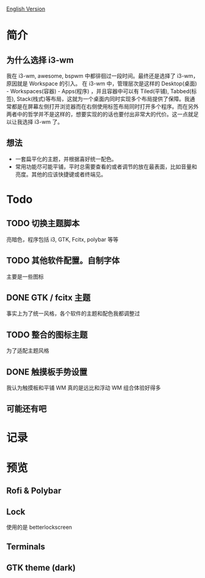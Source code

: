 [[https://github.com/wangzme/dotfiles/blob/master/docs/readme-en.org][English Version]]
* 简介
** 为什么选择 i3-wm
   我在 i3-wm, awesome, bspwm 中都徘徊过一段时间。最终还是选择了 i3-wm，原因就是 Workspace 的引入。
   在 i3-wm 中，管理层次是这样的 Desktop(桌面) - Workspaces(容器) - Apps(程序) ，并且容器中可以有 Tiled(平铺), Tabbed(标签), Stack(栈式)等布局，这就为一个桌面内同时实现多个布局提供了保障。我通常都是在屏幕左侧打开浏览器而在右侧使用标签布局同时打开多个程序。而在另外两者中的哲学并不是这样的，想要实现的的话也要付出非常大的代价。这一点就足以让我选择 i3-wm 了。
** 想法
   - 一套扁平化的主题，并根据喜好统一配色。
   - 常用功能尽可能平铺，平时总需要查看的或者调节的放在最表面，比如音量和亮度。其他的应该快捷键或者终端见。

* Todo
** TODO 切换主题脚本
   亮暗色，程序包括 i3, GTK, Fcitx, polybar 等等
** TODO 其他软件配置。自制字体
   主要是一些图标
** DONE GTK / fcitx 主题
   事实上为了统一风格，各个软件的主题和配色我都调整过
** TODO 整合的图标主题
   为了适配主题风格
** DONE 触摸板手势设置
   我认为触摸板和平铺 WM 真的是远比和浮动 WM 组合体验好得多
**  可能还有吧

* 记录
[20190717] 使用的图标在仓库 AWEL 中

[20190714] [[https://github.com/wangzme/shareddotfiles/blob/master/docs/touchpad-config.org][触摸板设置及想法]]

[20190710] 添加了 Rofi 的配置

[20190707] [[https://github.com/wangzme/shareddotfiles/blob/master/docs/Material-styles.org][Material 2 风格的建议]] : 主要是主题和字体推荐

[20190706] [[https://github.com/wangzme/shareddotfiles/blob/master/docs/Archlinux-soft.org][Archlinux 日用软件推荐]] : 补全功能和一些很棒的软件推荐

* 预览
** Rofi & Polybar
[[https://raw.githubusercontent.com/wangzme/shareddotfiles/master/images/rofi.png]]

** Lock
[[https://raw.githubusercontent.com/wangzme/shareddotfiles/master/images/lock.png]]
	使用的是 betterlockscreen 

** Terminals 
[[https://raw.githubusercontent.com/wangzme/shareddotfiles/master/images/terminal.png]]

** GTK theme (dark)
[[https://raw.githubusercontent.com/wangzme/shareddotfiles/master/images/gtk-dark.png]]


